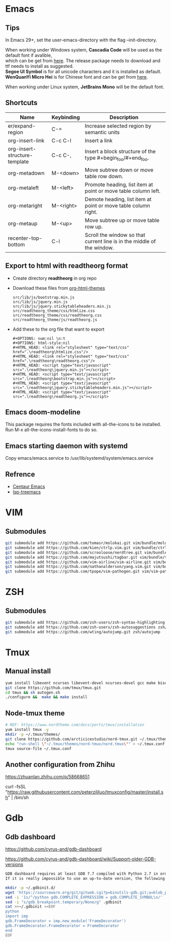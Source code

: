 #+STARTUP: showall
#+OPTIONS: \n:t

* Emacs
** Tips
In Emacs 29+, set the user-emacs-directory with the flag --init-directory.

When working under Windows system, *Cascadia Code* will be used as the default font if avalible,
which can be get from [[https://github.com/microsoft/cascadia-code/releases][here]]. The release package needs to download and ttf needs to install as suggested.
*Segoe UI Symbol* is for all unicode characters and it is installed as default.
*WenQuanYi Micro Hei* is for Chinese font and can be get from [[https://chinesefonts.org/fonts/wenquanyi-micro-hei-regular][here]].

When working under Linux system, *JetBrains Mono* will be the default font.
** Shortcuts
| Name                          | Keybinding | Description                                                            |
|-------------------------------+------------+------------------------------------------------------------------------|
| er/expand-region              | C-=        | Increase selected region by semantic units                             |
| org-insert-link               | C-c C-l    | Insert a link                                                          |
| org-insert-structure-template | C-c C-,    | Insert a block structure of the type #+begin_foo/#+end_foo.            |
| org-metadown                  | M-<down>   | Move subtree down or move table row down.                              |
| org-metaleft                  | M-<left>   | Promote heading, list item at point or move table column left.         |
| org-metaright                 | M-<right>  | Demote heading, list item at point or move table column right.         |
| org-metaup                    | M-<up>     | Move subtree up or move table row up.                                  |
| recenter-top-bottom           | C-l        | Scroll the window so that current line is in the middle of the window. |
** Export to html with *readtheorg* format
+ Create directory *readtheorg* in org repo
+ Download these files from [[https://github.com/fniessen/org-html-themes][org-html-themes]]
  #+begin_example
  src/lib/js/bootstrap.min.js
  src/lib/js/jquery.min.js
  src/lib/js/jquery.stickytableheaders.min.js
  src/readtheorg_theme/css/htmlize.css
  src/readtheorg_theme/css/readtheorg.css
  src/readtheorg_theme/js/readtheorg.js
  #+end_example
+ Add these to the org file that want to export
  #+begin_example
  #+OPTIONS: num:nil \n:t
  #+OPTIONS: html-style:nil
  #+HTML_HEAD: <link rel="stylesheet" type="text/css" href=".\readtheorg\htmlize.css"/>
  #+HTML_HEAD: <link rel="stylesheet" type="text/css" href=".\readtheorg\readtheorg.css"/>
  #+HTML_HEAD: <script type="text/javascript" src=".\readtheorg\jquery.min.js"></script>
  #+HTML_HEAD: <script type="text/javascript" src=".\readtheorg\bootstrap.min.js"></script>
  #+HTML_HEAD: <script type="text/javascript" src=".\readtheorg\jquery.stickytableheaders.min.js"></script>
  #+HTML_HEAD: <script type="text/javascript" src=".\readtheorg\readtheorg.js"></script>
  #+end_example
** Emacs doom-modeline
This package requires the fonts included with all-the-icons to be installed.
Run M-x all-the-icons-install-fonts to do so. 
** Emacs starting daemon with systemd
Copy emacs/emacs.service to /usr/lib/systemd/system/emacs.service
** Refrence
+ [[https://github.com/danielcnorris/centaur-emacs][Centaur Emacs]]
+ [[https://github.com/emacs-lsp/lsp-treemacs][lsp-treemacs]]
* VIM
** Submodules
#+begin_src sh
  git submodule add https://github.com/tomasr/molokai.git vim/bundle/molokai
  git submodule add https://github.com/kien/ctrlp.vim.git vim/bundle/ctrlp
  git submodule add https://github.com/scrooloose/nerdtree.git vim/bundle/nerdtree
  git submodule add https://github.com/majutsushi/tagbar.git vim/bundle/tagbar
  git submodule add https://github.com/vim-airline/vim-airline.git vim/bundle/vim-airline
  git submodule add https://github.com/nathanalderson/yang.vim.git vim/bundle/vim-yang
  git submodule add https://github.com/tpope/vim-pathogen.git vim/vim-pathogen
#+end_src
* ZSH
** Submodules
#+begin_src sh
  git submodule add https://github.com/zsh-users/zsh-syntax-highlighting zsh/zsh-syntax-highlighting
  git submodule add https://github.com/zsh-users/zsh-autosuggestions zsh/zsh-autosuggestions
  git submodule add https://github.com/wting/autojump.git zsh/autojump
#+end_src
* Tmux
** Manual install
#+begin_src sh
  yum install libevent ncurses libevent-devel ncurses-devel gcc make bison pkg-config automake -y
  git clone https://github.com/tmux/tmux.git
  cd tmux && sh autogen.sh
  ./configure &&  make && make install
#+end_src
** Node-tmux theme
#+begin_src sh
  # REF: https://www.nordtheme.com/docs/ports/tmux/installation
  yum install tmux -y
  mkdir -p ~/.tmux/themes/
  git clone https://github.com/arcticicestudio/nord-tmux.git ~/.tmux/themes/nord.tmux
  echo "run-shell \"~/.tmux/themes/nord-tmux/nord.tmux\"" > ~/.tmux.conf
  tmux source-file ~/.tmux.conf
#+end_src
** Another configuration from Zhihu
https://zhuanlan.zhihu.com/p/58668651

curl -fsSL "https://raw.githubusercontent.com/peterzililuo/tmuxconfig/master/install.sh" | /bin/sh
* Gdb
** Gdb dashboard
https://github.com/cyrus-and/gdb-dashboard

https://github.com/cyrus-and/gdb-dashboard/wiki/Support-older-GDB-versions

#+begin_src sh
  GDB dashboard requires at least GDB 7.7 compiled with Python 2.7 in order to work properly.
  If it is really impossible to use an up-to-date version, the following script will patch the dashboard and add the missing pieces (some features may suffer from this):

  mkdir -p ~/.gdbinit.d/
  wget 'https://sourceware.org/git/gitweb.cgi?p=binutils-gdb.git;a=blob_plain;f=gdb/python/lib/gdb/FrameDecorator.py;hb=4bd8fc3a1362970d9800a263987af8093798338b' -O ~/.gdbinit.d/FrameDecorator.py
  sed -i '1s/^/python gdb.COMPLETE_EXPRESSION = gdb.COMPLETE_SYMBOL\n/' .gdbinit
  sed -i "s/gdb_breakpoint.temporary/None/g" .gdbinit
  cat >>~/.gdbinit <<EOF
  python
  import imp
  gdb.FrameDecorator = imp.new_module('FrameDecorator')
  gdb.FrameDecorator.FrameDecorator = FrameDecorator
  end
  EOF
#+end_src
